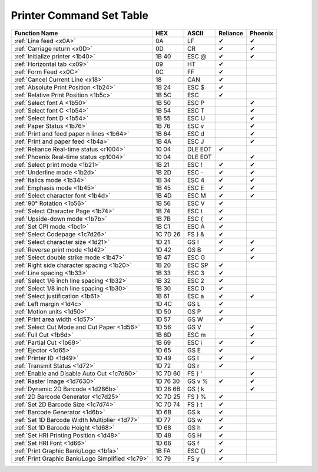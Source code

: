 Printer Command Set Table
=========================

+--------------------------------------------------+----------+---------+----------+---------+
|                  Function Name                   |   HEX    |  ASCII  | Reliance | Phoenix |
+==================================================+==========+=========+==========+=========+
| :ref:`Line feed <x0A>`                           | 0A       | LF      | ✔        | ✔       |
+--------------------------------------------------+----------+---------+----------+---------+
| :ref:`Carriage return <x0D>`                     | 0D       | CR      | ✔        | ✔       |
+--------------------------------------------------+----------+---------+----------+---------+
| :ref:`Initialize printer <1b40>`                 | 1B 40    | ESC @   | ✔        | ✔       |
+--------------------------------------------------+----------+---------+----------+---------+
| :ref:`Horizontal tab <x09>`                      | 09       | HT      | ✔        |         |
+--------------------------------------------------+----------+---------+----------+---------+
| :ref:`Form Feed <x0C>`                           | 0C       | FF      | ✔        |         |
+--------------------------------------------------+----------+---------+----------+---------+
| :ref:`Cancel Current Line <x18>`                 | 18       | CAN     | ✔        |         |
+--------------------------------------------------+----------+---------+----------+---------+
| :ref:`Absolute Print Position <1b24>`            | 1B 24    | ESC $   | ✔        |         |
+--------------------------------------------------+----------+---------+----------+---------+
| :ref:`Relative Print Position <1b5c>`            | 1B 5C    | ESC \   | ✔        |         |
+--------------------------------------------------+----------+---------+----------+---------+
| :ref:`Select font A <1b50>`                      | 1B 50    | ESC P   |          | ✔       |
+--------------------------------------------------+----------+---------+----------+---------+
| :ref:`Select font C <1b54>`                      | 1B 54    | ESC T   |          | ✔       |
+--------------------------------------------------+----------+---------+----------+---------+
| :ref:`Select font D <1b54>`                      | 1B 55    | ESC U   |          | ✔       |
+--------------------------------------------------+----------+---------+----------+---------+
| :ref:`Paper Status <1b76>`                       | 1B 76    | ESC v   |          | ✔       |
+--------------------------------------------------+----------+---------+----------+---------+
| :ref:`Print and feed paper n lines <1b64>`       | 1B 64    | ESC d   |          | ✔       |
+--------------------------------------------------+----------+---------+----------+---------+
| :ref:`Print and paper feed <1b4a>`               | 1B 4A    | ESC J   |          | ✔       |
+--------------------------------------------------+----------+---------+----------+---------+
| :ref:`Reliance Real-time status <r1004>`         | 10 04    | DLE EOT | ✔        |         |
+--------------------------------------------------+----------+---------+----------+---------+
| :ref:`Phoenix Real-time status <p1004>`          | 10 04    | DLE EOT |          | ✔       |
+--------------------------------------------------+----------+---------+----------+---------+
| :ref:`Select print mode <1b21>`                  | 1B 21    | ESC !   | ✔        | ✔       |
+--------------------------------------------------+----------+---------+----------+---------+
| :ref:`Underline mode <1b2d>`                     | 1B 2D    | ESC -   | ✔        | ✔       |
+--------------------------------------------------+----------+---------+----------+---------+
| :ref:`Italics mode <1b34>`                       | 1B 34    | ESC 4   | ✔        | ✔       |
+--------------------------------------------------+----------+---------+----------+---------+
| :ref:`Emphasis mode <1b45>`                      | 1B 45    | ESC E   | ✔        | ✔       |
+--------------------------------------------------+----------+---------+----------+---------+
| :ref:`Select character font <1b4d>`              | 1B 4D    | ESC M   | ✔        | ✔       |
+--------------------------------------------------+----------+---------+----------+---------+
| :ref:`90° Rotation <1b56>`                       | 1B 56    | ESC V   | ✔        |         |
+--------------------------------------------------+----------+---------+----------+---------+
| :ref:`Select Character Page <1b74>`              | 1B 74    | ESC t   | ✔        |         |
+--------------------------------------------------+----------+---------+----------+---------+
| :ref:`Upside-down mode <1b7b>`                   | 1B 7B    | ESC {   | ✔        |         |
+--------------------------------------------------+----------+---------+----------+---------+
| :ref:`Set CPI mode <1bc1>`                       | 1B C1    | ESC Á   | ✔        |         |
+--------------------------------------------------+----------+---------+----------+---------+
| :ref:`Select Codepage <1c7d26>`                  | 1C 7D 26 | FS } &  | ✔        |         |
+--------------------------------------------------+----------+---------+----------+---------+
| :ref:`Select character size <1d21>`              | 1D 21    | GS !    | ✔        | ✔       |
+--------------------------------------------------+----------+---------+----------+---------+
| :ref:`Reverse print mode <1d42>`                 | 1D 42    | GS B    | ✔        | ✔       |
+--------------------------------------------------+----------+---------+----------+---------+
| :ref:`Select double strike mode <1b47>`          | 1B 47    | ESC G   |          | ✔       |
+--------------------------------------------------+----------+---------+----------+---------+
| :ref:`Right side character spacing <1b20>`       | 1B 20    | ESC SP  | ✔        |         |
+--------------------------------------------------+----------+---------+----------+---------+
| :ref:`Line spacing <1b33>`                       | 1B 33    | ESC 3   | ✔        |         |
+--------------------------------------------------+----------+---------+----------+---------+
| :ref:`Select 1/6 inch line spacing <1b32>`       | 1B 32    | ESC 2   | ✔        |         |
+--------------------------------------------------+----------+---------+----------+---------+
| :ref:`Select 1/8 inch line spacing <1b30>`       | 1B 30    | ESC 0   | ✔        |         |
+--------------------------------------------------+----------+---------+----------+---------+
| :ref:`Select justification <1b61>`               | 1B 61    | ESC a   | ✔        | ✔       |
+--------------------------------------------------+----------+---------+----------+---------+
| :ref:`Left margin <1d4c>`                        | 1D 4C    | GS L    | ✔        |         |
+--------------------------------------------------+----------+---------+----------+---------+
| :ref:`Motion units <1d50>`                       | 1D 50    | GS P    | ✔        |         |
+--------------------------------------------------+----------+---------+----------+---------+
| :ref:`Print area width <1d57>`                   | 1D 57    | GS W    | ✔        |         |
+--------------------------------------------------+----------+---------+----------+---------+
| :ref:`Select Cut Mode and Cut Paper <1d56>`      | 1D 56    | GS V    |          | ✔       |
+--------------------------------------------------+----------+---------+----------+---------+
| :ref:`Full Cut <1b6d>`                           | 1B 6D    | ESC m   |          | ✔       |
+--------------------------------------------------+----------+---------+----------+---------+
| :ref:`Partial Cut <1b69>`                        | 1B 69    | ESC i   | ✔        | ✔       |
+--------------------------------------------------+----------+---------+----------+---------+
| :ref:`Ejector <1d65>`                            | 1D 65    | GS E    | ✔        |         |
+--------------------------------------------------+----------+---------+----------+---------+
| :ref:`Printer ID <1d49>`                         | 1D 49    | GS  I   | ✔        | ✔       |
+--------------------------------------------------+----------+---------+----------+---------+
| :ref:`Transmit Status <1d72>`                    | 1D 72    | GS r    | ✔        |         |
+--------------------------------------------------+----------+---------+----------+---------+
| :ref:`Enable and Disable Auto Cut <1c7d60>`      | 1C 7D 60 | FS  } ' |          | ✔       |
+--------------------------------------------------+----------+---------+----------+---------+
| :ref:`Raster Image <1d7630>`                     | 1D 76 30 | GS v %  | ✔        | ✔       |
+--------------------------------------------------+----------+---------+----------+---------+
| :ref:`Dynamic 2D Barcode <1d286b>`               | 1D 28 6B | GS  ( k |          | ✔       |
+--------------------------------------------------+----------+---------+----------+---------+
| :ref:`2D Barcode Generator <1c7d25>`             | 1C 7D 25 | FS } %  | ✔        |         |
+--------------------------------------------------+----------+---------+----------+---------+
| :ref:`Set 2D Barcode Size <1c7d74>`              | 1C 7D 74 | FS } t  | ✔        |         |
+--------------------------------------------------+----------+---------+----------+---------+
| :ref:`Barcode Generator <1d6b>`                  | 1D 6B    | GS k    | ✔        |         |
+--------------------------------------------------+----------+---------+----------+---------+
| :ref:`Set 1D Barcode Width Multiplier <1d77>`    | 1D 77    | GS w    | ✔        |         |
+--------------------------------------------------+----------+---------+----------+---------+
| :ref:`Set 1D Barcode Height <1d68>`              | 1D 68    | GS h    | ✔        |         |
+--------------------------------------------------+----------+---------+----------+---------+
| :ref:`Set HRI Printing Position <1d48>`          | 1D 48    | GS H    | ✔        |         |
+--------------------------------------------------+----------+---------+----------+---------+
| :ref:`Set HRI Font <1d66>`                       | 1D 66    | GS f    | ✔        |         |
+--------------------------------------------------+----------+---------+----------+---------+
| :ref:`Print Graphic Bank/Logo <1bfa>`            | 1B FA    | ESC {}  | ✔        |         |
+--------------------------------------------------+----------+---------+----------+---------+
| :ref:`Print Graphic Bank/Logo Simplified <1c79>` | 1C 79    | FS y    | ✔        |         |
+--------------------------------------------------+----------+---------+----------+---------+